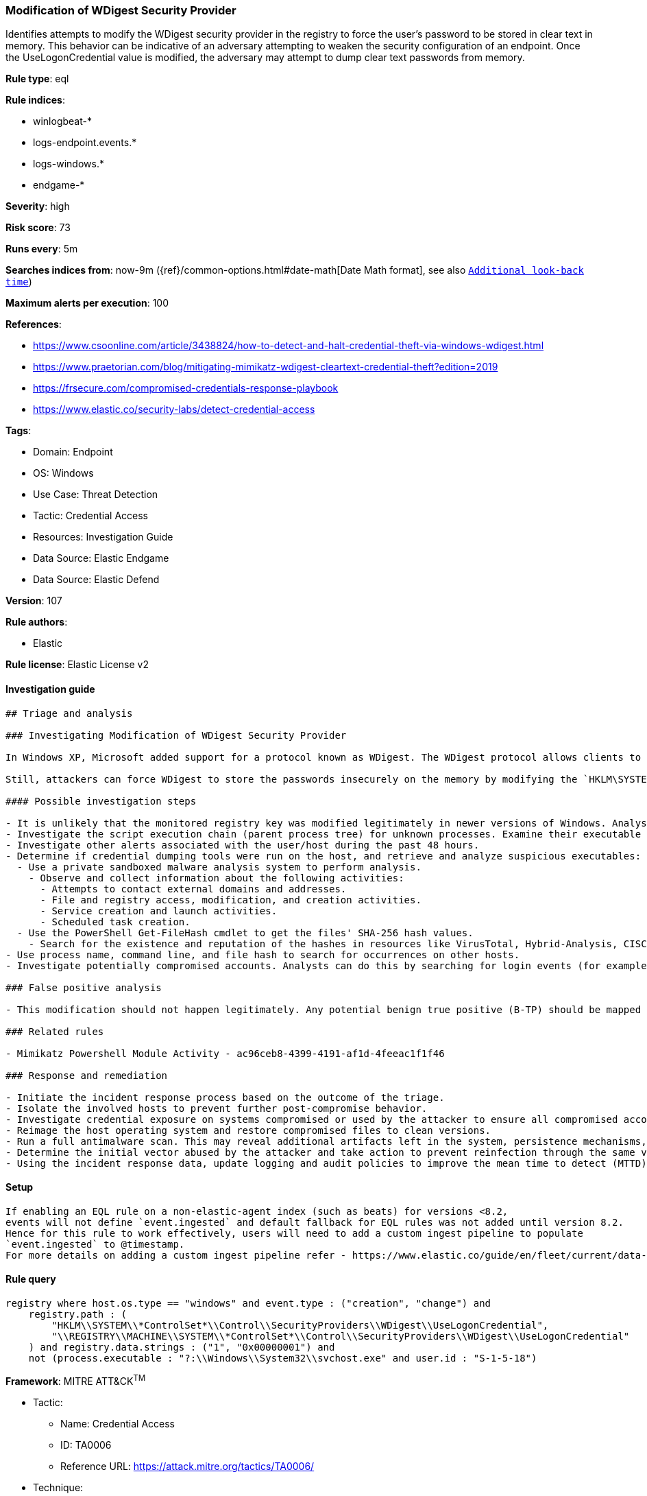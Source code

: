 [[modification-of-wdigest-security-provider]]
=== Modification of WDigest Security Provider

Identifies attempts to modify the WDigest security provider in the registry to force the user's password to be stored in clear text in memory. This behavior can be indicative of an adversary attempting to weaken the security configuration of an endpoint. Once the UseLogonCredential value is modified, the adversary may attempt to dump clear text passwords from memory.

*Rule type*: eql

*Rule indices*: 

* winlogbeat-*
* logs-endpoint.events.*
* logs-windows.*
* endgame-*

*Severity*: high

*Risk score*: 73

*Runs every*: 5m

*Searches indices from*: now-9m ({ref}/common-options.html#date-math[Date Math format], see also <<rule-schedule, `Additional look-back time`>>)

*Maximum alerts per execution*: 100

*References*: 

* https://www.csoonline.com/article/3438824/how-to-detect-and-halt-credential-theft-via-windows-wdigest.html
* https://www.praetorian.com/blog/mitigating-mimikatz-wdigest-cleartext-credential-theft?edition=2019
* https://frsecure.com/compromised-credentials-response-playbook
* https://www.elastic.co/security-labs/detect-credential-access

*Tags*: 

* Domain: Endpoint
* OS: Windows
* Use Case: Threat Detection
* Tactic: Credential Access
* Resources: Investigation Guide
* Data Source: Elastic Endgame
* Data Source: Elastic Defend

*Version*: 107

*Rule authors*: 

* Elastic

*Rule license*: Elastic License v2


==== Investigation guide


[source, markdown]
----------------------------------
## Triage and analysis

### Investigating Modification of WDigest Security Provider

In Windows XP, Microsoft added support for a protocol known as WDigest. The WDigest protocol allows clients to send cleartext credentials to Hypertext Transfer Protocol (HTTP) and Simple Authentication Security Layer (SASL) applications based on RFC 2617 and 2831. Windows versions up to 8 and 2012 store logon credentials in memory in plaintext by default, which is no longer the case with newer Windows versions.

Still, attackers can force WDigest to store the passwords insecurely on the memory by modifying the `HKLM\SYSTEM\*ControlSet*\Control\SecurityProviders\WDigest\UseLogonCredential` registry key. This activity is commonly related to the execution of credential dumping tools.

#### Possible investigation steps

- It is unlikely that the monitored registry key was modified legitimately in newer versions of Windows. Analysts should treat any activity triggered from this rule with high priority as it typically represents an active adversary.
- Investigate the script execution chain (parent process tree) for unknown processes. Examine their executable files for prevalence, whether they are located in expected locations, and if they are signed with valid digital signatures.
- Investigate other alerts associated with the user/host during the past 48 hours.
- Determine if credential dumping tools were run on the host, and retrieve and analyze suspicious executables:
  - Use a private sandboxed malware analysis system to perform analysis.
    - Observe and collect information about the following activities:
      - Attempts to contact external domains and addresses.
      - File and registry access, modification, and creation activities.
      - Service creation and launch activities.
      - Scheduled task creation.
  - Use the PowerShell Get-FileHash cmdlet to get the files' SHA-256 hash values.
    - Search for the existence and reputation of the hashes in resources like VirusTotal, Hybrid-Analysis, CISCO Talos, Any.run, etc.
- Use process name, command line, and file hash to search for occurrences on other hosts.
- Investigate potentially compromised accounts. Analysts can do this by searching for login events (for example, 4624) to the target host after the registry modification.

### False positive analysis

- This modification should not happen legitimately. Any potential benign true positive (B-TP) should be mapped and monitored by the security team, as these modifications expose the entire domain to credential compromises and consequently unauthorized access.

### Related rules

- Mimikatz Powershell Module Activity - ac96ceb8-4399-4191-af1d-4feeac1f1f46

### Response and remediation

- Initiate the incident response process based on the outcome of the triage.
- Isolate the involved hosts to prevent further post-compromise behavior.
- Investigate credential exposure on systems compromised or used by the attacker to ensure all compromised accounts are identified. Reset passwords for these accounts and other potentially compromised credentials, such as email, business systems, and web services.
- Reimage the host operating system and restore compromised files to clean versions.
- Run a full antimalware scan. This may reveal additional artifacts left in the system, persistence mechanisms, and malware components.
- Determine the initial vector abused by the attacker and take action to prevent reinfection through the same vector.
- Using the incident response data, update logging and audit policies to improve the mean time to detect (MTTD) and the mean time to respond (MTTR).


----------------------------------

==== Setup


[source, markdown]
----------------------------------

If enabling an EQL rule on a non-elastic-agent index (such as beats) for versions <8.2,
events will not define `event.ingested` and default fallback for EQL rules was not added until version 8.2.
Hence for this rule to work effectively, users will need to add a custom ingest pipeline to populate
`event.ingested` to @timestamp.
For more details on adding a custom ingest pipeline refer - https://www.elastic.co/guide/en/fleet/current/data-streams-pipeline-tutorial.html

----------------------------------

==== Rule query


[source, js]
----------------------------------
registry where host.os.type == "windows" and event.type : ("creation", "change") and
    registry.path : (
        "HKLM\\SYSTEM\\*ControlSet*\\Control\\SecurityProviders\\WDigest\\UseLogonCredential",
        "\\REGISTRY\\MACHINE\\SYSTEM\\*ControlSet*\\Control\\SecurityProviders\\WDigest\\UseLogonCredential"
    ) and registry.data.strings : ("1", "0x00000001") and
    not (process.executable : "?:\\Windows\\System32\\svchost.exe" and user.id : "S-1-5-18")

----------------------------------

*Framework*: MITRE ATT&CK^TM^

* Tactic:
** Name: Credential Access
** ID: TA0006
** Reference URL: https://attack.mitre.org/tactics/TA0006/
* Technique:
** Name: OS Credential Dumping
** ID: T1003
** Reference URL: https://attack.mitre.org/techniques/T1003/
* Sub-technique:
** Name: LSASS Memory
** ID: T1003.001
** Reference URL: https://attack.mitre.org/techniques/T1003/001/
